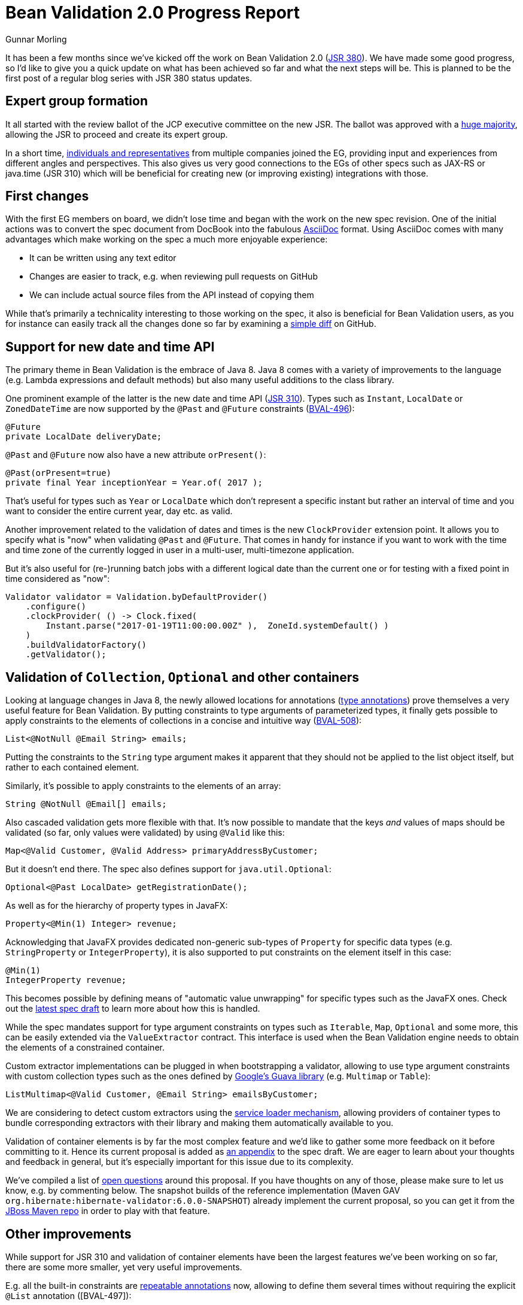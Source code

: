 = Bean Validation 2.0 Progress Report
Gunnar Morling
:awestruct-layout: news
:awestruct-tags: [ "news", "progress-report" ]

It has been a few months since we've kicked off the work on Bean Validation 2.0 (https://www.jcp.org/en/jsr/detail?id=380[JSR 380]).
We have made some good progress, so I'd like to give you a quick update on what has been achieved so far and what the next steps will be.
This is planned to be the first post of a regular blog series with JSR 380 status updates.

== Expert group formation

It all started with the review ballot of the JCP executive committee on the new JSR.
The ballot was approved with a https://www.jcp.org/en/jsr/results?id=5871[huge majority], allowing the JSR to proceed and create its expert group.

In a short time, https://www.jcp.org/en/jsr/detail?id=380[individuals and representatives] from multiple companies joined the EG, providing input and experiences from different angles and perspectives.
This also gives us very good connections to the EGs of other specs such as JAX-RS or java.time (JSR 310) which will be beneficial for creating new (or improving existing) integrations with those.

== First changes

With the first EG members on board, we didn't lose time and began with the work on the new spec revision.
One of the initial actions was to convert the spec document from DocBook into the fabulous http://asciidoc.org/[AsciiDoc] format.
Using AsciiDoc comes with many advantages which make working on the spec a much more enjoyable experience:

* It can be written using any text editor
* Changes are easier to track, e.g. when reviewing pull requests on GitHub
* We can include actual source files from the API instead of copying them

While that's primarily a technicality interesting to those working on the spec, it also is beneficial for Bean Validation users,
as you for instance can easily track all the changes done so far by examining a https://github.com/beanvalidation/beanvalidation-spec/compare/2a9d0ce21856386a8bf9a1d9e963ebffc049604a...spec-full[simple diff] on GitHub.

== Support for new date and time API

The primary theme in Bean Validation is the embrace of Java 8.
Java 8 comes with a variety of improvements to the language (e.g. Lambda expressions and default methods)
but also many useful additions to the class library.

One prominent example of the latter is the new date and time API (https://www.jcp.org/en/jsr/detail?id=310[JSR 310]).
Types such as `Instant`, `LocalDate` or `ZonedDateTime` are now supported by the `@Past` and `@Future` constraints (https://hibernate.atlassian.net/browse/BVAL-496[BVAL-496]):

[source,java]
----
@Future
private LocalDate deliveryDate;
----

`@Past` and `@Future` now also have a new attribute `orPresent()`:

[source,java]
----
@Past(orPresent=true)
private final Year inceptionYear = Year.of( 2017 );
----

That's useful for types such as `Year` or `LocalDate` which don't represent a specific instant but rather an interval of time
and you want to consider the entire current year, day etc. as valid.

Another improvement related to the validation of dates and times is the new `ClockProvider` extension point.
It allows you to specify what is "now" when validating `@Past` and `@Future`.
That comes in handy for instance if you want to work with the time and time zone of the currently logged in user in a multi-user, multi-timezone application.

But it's also useful for (re-)running batch jobs with a different logical date than the current one or for testing with a fixed point in time considered as "now":

[source,java]
----
Validator validator = Validation.byDefaultProvider()
    .configure()
    .clockProvider( () -> Clock.fixed(
        Instant.parse("2017-01-19T11:00:00.00Z" ),  ZoneId.systemDefault() )
    )
    .buildValidatorFactory()
    .getValidator();
----

== Validation of `Collection`, `Optional` and other containers

Looking at language changes in Java 8, the newly allowed locations for annotations (https://docs.oracle.com/javase/tutorial/java/annotations/type_annotations.html[type annotations]) prove themselves a very useful feature for Bean Validation.
By putting constraints to type arguments of parameterized types, it finally gets possible to apply constraints to the elements of collections in a concise and intuitive way (https://hibernate.atlassian.net/browse/BVAL-508[BVAL-508]):

[source,java]
----
List<@NotNull @Email String> emails;
----
Putting the constraints to the `String` type argument makes it apparent that they should not be applied to the list object itself, but rather to each contained element.

Similarly, it's possible to apply constraints to the elements of an array:

[source,java]
----
String @NotNull @Email[] emails;
----

Also cascaded validation gets more flexible with that.
It's now possible to mandate that the keys _and_ values of maps should be validated
(so far, only values were validated) by using `@Valid` like this:

[source,java]
----
Map<@Valid Customer, @Valid Address> primaryAddressByCustomer;
----

But it doesn't end there.
The spec also defines support for `java.util.Optional`:

[source,java]
----
Optional<@Past LocalDate> getRegistrationDate();
----

As well as for the hierarchy of property types in JavaFX:

[source,java]
----
Property<@Min(1) Integer> revenue;
----

Acknowledging that JavaFX provides dedicated non-generic sub-types of `Property` for specific data types (e.g. `StringProperty` or `IntegerProperty`),
it is also supported to put constraints on the element itself in this case:

[source,java]
----
@Min(1)
IntegerProperty revenue;
----

This becomes possible by defining means of "automatic value unwrapping" for specific types such as the JavaFX ones.
Check out the http://beanvalidation.org/latest-draft/spec/#appendix-valueextraction-wrappedelements[latest spec draft] to learn more about how this is handled.

While the spec mandates support for type argument constraints on types such as `Iterable`, `Map`, `Optional` and some more,
this can be easily extended via the `ValueExtractor` contract.
This interface is used when the Bean Validation engine needs to obtain the elements of a constrained container.

Custom extractor implementations can be plugged in when bootstrapping a validator,
allowing to use type argument constraints with custom collection types such as the ones defined by https://github.com/google/guava/wiki/NewCollectionTypesExplained[Google's Guava library] (e.g. `Multimap` or `Table`):

[source,java]
----
ListMultimap<@Valid Customer, @Email String> emailsByCustomer;
----

We are considering to detect custom extractors using the http://docs.oracle.com/javase/8/docs/api/index.html?java/util/ServiceLoader.html[service loader mechanism],
allowing providers of container types to bundle corresponding extractors with their library and making them automatically available to you.

Validation of container elements is by far the most complex feature and we'd like to gather some more feedback on it before committing to it.
Hence its current proposal is added as link:http://beanvalidation.org/latest-draft/spec/#appendix-value-extraction[an appendix] to the spec draft.
We are eager to learn about your thoughts and feedback in general, but it's especially important for this issue due to its complexity.

We've compiled a list of link:http://beanvalidation.org/latest-draft/spec/#_open_questions[open questions] around this proposal.
If you have thoughts on any of those, please make sure to let us know, e.g. by commenting below.
The snapshot builds of the reference implementation (Maven GAV `org.hibernate:hibernate-validator:6.0.0-SNAPSHOT`) already implement the current proposal, so you can get it from the https://repository.jboss.org/nexus/content/repositories/public/[JBoss Maven repo] in order to play with that feature.

== Other improvements

While support for JSR 310 and validation of container elements have been the largest features we've been working on so far,
there are some more smaller, yet very useful improvements.

E.g. all the built-in constraints are http://docs.oracle.com/javase/tutorial/java/annotations/repeating.htmlhttps://hibernate.atlassian.net/browse/BVAL-497[repeatable annotations] now, allowing to define them several times without requiring the explicit `@List` annotation ([BVAL-497]):

[source,java]
----
@ZipCode(countryCode = "fr", groups = Default.class, message = "zip code is not valid")
@ZipCode(
    countryCode = "fr",
    groups = SuperUser.class,
    message = "zip code invalid. Requires overriding before saving."
)
private String zipCode;
----

`ConstraintValidator#initialize()` has an empty default implementation now (https://hibernate.atlassian.net/browse/BVAL-555[BVAL-555]),
simplifying the implementation of constraint validators that don't need to access any constraint attributes.
You can simply omit the `initialize()` method:

[source,java]
----
public class AssertTrueValidator implements ConstraintValidator<AssertTrue, Boolean> {

    @Override
    public boolean isValid(Boolean bool, ConstraintValidatorContext constraintValidatorContext) {
        return bool == null || bool;
    }
}
----

Another nice improvement is the usage of actual parameter names when reporting constraint violations for constraints on method or constructor parameters (https://hibernate.atlassian.net/browse/BVAL-498[BVAL-498]).
Provided you have enabled reflective parameter name access during compilation (using `-parameters` javac option),
`Path.Node#getName()` will return the actual parameter name instead of "arg0", "arg1" for parameter nodes.

== Next steps

With all these things in place, we feel it is the right time to put out an Alpha1 release of Bean Validation 2.0 and will post it for Early Draft Review to the JCP within the next days.
This should get the discussed changes into the hands of more people out there and will let us improve and hone the features added so far.

In parallel we'll continue with some other features from the backlog.
Issues high on our priority list are:

* Adding some new constraints as per our link:/news/2016/09/15/which-constraints-to-add/[recent survey], e.g. `@NotEmpty`, `@NotBlank`
* Separating the notions of message resolver and message interpolator (https://hibernate.atlassian.net/browse/BVAL-217[BVAL-217])
* Ability to validate an object and a list of changes (https://hibernate.atlassian.net/browse/BVAL-214[BVAL-214])

We also contemplate the idea of using Java 8 Lambda expressions and method references for defining constraints without an explicit `ConstraintValidator` implementation class.
This is already supported in the reference implementation:

[source,java]
----
ConstraintMapping mapping = ...
mapping.constraintDefinition( Directory.class ) // @Directory is a constraint annotation
    .validateType( File.class ).with( File::exists );
----

We haven't decided yet whether to put this into the spec or not.
So we recommend you give it a try in the reference implementation and let us know about your thoughts.
The feedback when https://twitter.com/gunnarmorling/status/819631488358563840[sharing the idea] on Twitter was https://twitter.com/dblevins/status/819633752888475648[very encouraging].

We are also https://java.net/projects/jax-rs-spec/lists/users/archive/2017-01/message/4[working] with the expert group for JAX-RS 2.1 (https://www.jcp.org/en/jsr/detail?id=370[JSR 370]) to further improve integration of the two specs, e.g. in the https://java.net/jira/browse/JAX_RS_SPEC-539[field of I18N].

This list of issues is not cast in stone, so if there is anything close to your heart, please speak up and let us know about your ideas.

== Outreach

To get more closely in touch with the Bean Validation users out there, we've also submitted talks on Bean Validation 2.0 to several conferences.
I will be presenting on it at https://www.javaland.eu/konferenz/konferenzplaner/konferenzplaner_details.php?id=522447&locS=0&vid=529258[JavaLand 2017] and have plans for some JUGs.
You also can expect a new edition of the http://asylum.libsyn.com/[Asylum Podcast] discussing Bean Validation 2.0 and working on a JSR in general in the next weeks.
And you can find an https://www.heise.de/developer/artikel/Bean-Validation-ist-sehr-nuetzlich-fuer-Microservice-Architekturen-3321829.html[interview with me] on Bean Validation 2.0 on heise Developer (in German).

== Raise your feedback

Bean Validation is a true community effort, so we are eager to learn about your suggestions and proposals.
Don't be shy, get a discussion started by dropping a comment below, posting to the https://discourse.hibernate.org/c/bean-validation[feedback forum] or sending a message to the https://lists.jboss.org/mailman/listinfo/beanvalidation-dev[Bean Validation mailing list].
